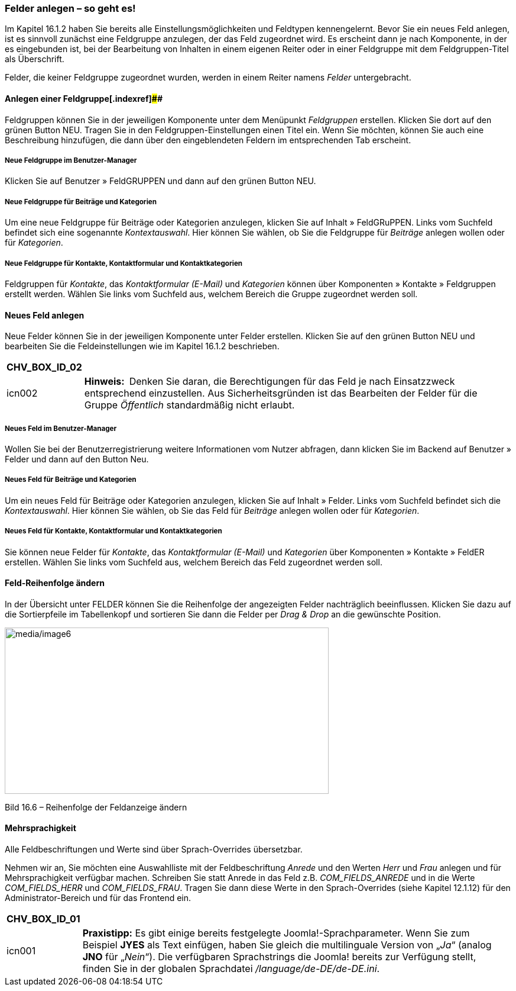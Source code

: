 === Felder anlegen – so geht es!

Im Kapitel 16.1.2 haben Sie bereits alle Einstellungsmöglichkeiten und
Feldtypen kennengelernt. Bevor Sie ein neues Feld anlegen, ist es
sinnvoll zunächst eine Feldgruppe anzulegen, der das Feld zugeordnet
wird. Es erscheint dann je nach Komponente, in der es eingebunden ist,
bei der Bearbeitung von Inhalten in einem eigenen Reiter oder in einer
Feldgruppe mit dem Feldgruppen-Titel als Überschrift.

Felder, die keiner Feldgruppe zugeordnet wurden, werden in einem Reiter
namens _Felder_ untergebracht.

==== Anlegen einer Feldgruppe[.indexref]####

Feldgruppen können Sie in der jeweiligen Komponente unter dem Menüpunkt
_Feldgruppen_ erstellen. Klicken Sie dort auf den grünen Button NEU.
Tragen Sie in den Feldgruppen-Einstellungen einen Titel ein. Wenn Sie
möchten, können Sie auch eine Beschreibung hinzufügen, die dann über den
eingeblendeten Feldern im entsprechenden Tab erscheint.

===== Neue Feldgruppe im Benutzer-Manager

Klicken Sie auf Benutzer » FeldGRUPPEN und dann auf den grünen Button
NEU.

===== Neue Feldgruppe für Beiträge und Kategorien

Um eine neue Feldgruppe für Beiträge oder Kategorien anzulegen, klicken
Sie auf Inhalt » FeldGRuPPEN. Links vom Suchfeld befindet sich eine
sogenannte _Kontextauswahl_. Hier können Sie wählen, ob Sie die
Feldgruppe für _Beiträge_ anlegen wollen oder für _Kategorien_.

===== Neue Feldgruppe für Kontakte, Kontaktformular und Kontaktkategorien

Feldgruppen für _Kontakte_, das _Kontaktformular (E-Mail)_ und
_Kategorien_ können über Komponenten » Kontakte » Feldgruppen erstellt
werden. Wählen Sie links vom Suchfeld aus, welchem Bereich die Gruppe
zugeordnet werden soll.

==== Neues Feld anlegen

Neue Felder können Sie in der jeweiligen Komponente unter Felder
erstellen. Klicken Sie auf den grünen Button NEU und bearbeiten Sie die
Feldeinstellungen wie im Kapitel 16.1.2 beschrieben.

[width="99%",cols="14%,86%",options="header",]
|===
|CHV++_++BOX++_++ID++_++02 |
|icn002 |*Hinweis:* Denken Sie daran, die Berechtigungen für das Feld je
nach Einsatzzweck entsprechend einzustellen. Aus Sicherheitsgründen ist
das Bearbeiten der Felder für die Gruppe _Öffentlich_ standardmäßig
nicht erlaubt.
|===

===== Neues Feld im Benutzer-Manager

Wollen Sie bei der Benutzerregistrierung weitere Informationen vom
Nutzer abfragen, dann klicken Sie im Backend auf Benutzer » Felder und
dann auf den Button Neu.

===== Neues Feld für Beiträge und Kategorien

Um ein neues Feld für Beiträge oder Kategorien anzulegen, klicken Sie
auf Inhalt » Felder. Links vom Suchfeld befindet sich die
_Kontextauswahl_. Hier können Sie wählen, ob Sie das Feld für _Beiträge_
anlegen wollen oder für _Kategorien_.

===== Neues Feld für Kontakte, Kontaktformular und Kontaktkategorien

Sie können neue Felder für _Kontakte_, das _Kontaktformular (E-Mail)_
und _Kategorien_ über Komponenten » Kontakte » FeldER erstellen. Wählen
Sie links vom Suchfeld aus, welchem Bereich das Feld zugeordnet werden
soll.

==== Feld-Reihenfolge ändern

In der Übersicht unter FELDER können Sie die Reihenfolge der angezeigten
Felder nachträglich beeinflussen. Klicken Sie dazu auf die Sortierpfeile
im Tabellenkopf und sortieren Sie dann die Felder per _Drag & Drop_ an
die gewünschte Position.

image:media/image6.jpg[media/image6,width=548,height=281]

Bild 16.6 – Reihenfolge der Feldanzeige ändern

==== Mehrsprachigkeit

Alle Feldbeschriftungen und Werte sind über Sprach-Overrides
übersetzbar.

Nehmen wir an, Sie möchten eine Auswahlliste mit der Feldbeschriftung
_Anrede_ und den Werten _Herr_ und _Frau_ anlegen und für
Mehrsprachigkeit verfügbar machen. Schreiben Sie statt Anrede in das
Feld z.B. _COM++_++FIELDS++_++ANREDE_ und in die Werte
_COM++_++FIELDS++_++HERR_ und _COM++_++FIELDS++_++FRAU_. Tragen Sie dann
diese Werte in den Sprach-Overrides (siehe Kapitel 12.1.12) für den
Administrator-Bereich und für das Frontend ein.

[width="99%",cols="14%,86%",options="header",]
|===
|CHV++_++BOX++_++ID++_++01 |
|icn001 |*Praxistipp:* Es gibt einige bereits festgelegte
Joomla!-Sprachparameter. Wenn Sie zum Beispiel *JYES* als Text einfügen,
haben Sie gleich die multilinguale Version von „_Ja_“ (analog *JNO* für
„_Nein_“). Die verfügbaren Sprachstrings die Joomla! bereits zur
Verfügung stellt, finden Sie in der globalen Sprachdatei
_/language/de-DE/de-DE.ini_.
|===
